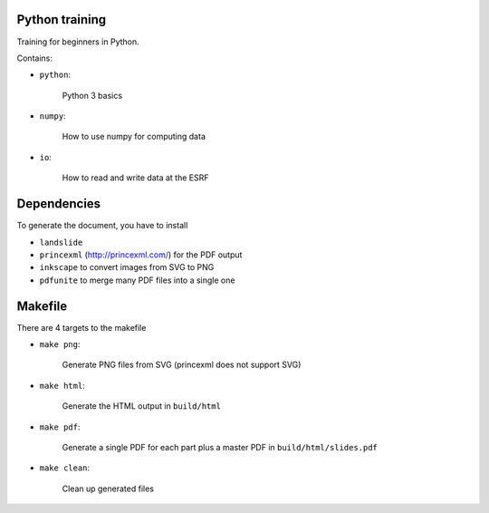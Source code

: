 

Python training
===============

Training for beginners in Python.

Contains:

- ``python``:

    Python 3 basics

- ``numpy``:

    How to use numpy for computing data

- ``io``:

    How to read and write data at the ESRF

Dependencies
============

To generate the document, you have to install

- ``landslide``
- ``princexml`` (http://princexml.com/) for the PDF output
- ``inkscape`` to convert images from SVG to PNG
- ``pdfunite`` to merge many PDF files into a single one

Makefile
========

There are 4 targets to the makefile

- ``make png``:

    Generate PNG files from SVG (princexml does not support SVG)

- ``make html``:

    Generate the HTML output in ``build/html``

- ``make pdf``:

    Generate a single PDF for each part plus a master PDF in ``build/html/slides.pdf``

- ``make clean``:

    Clean up generated files
